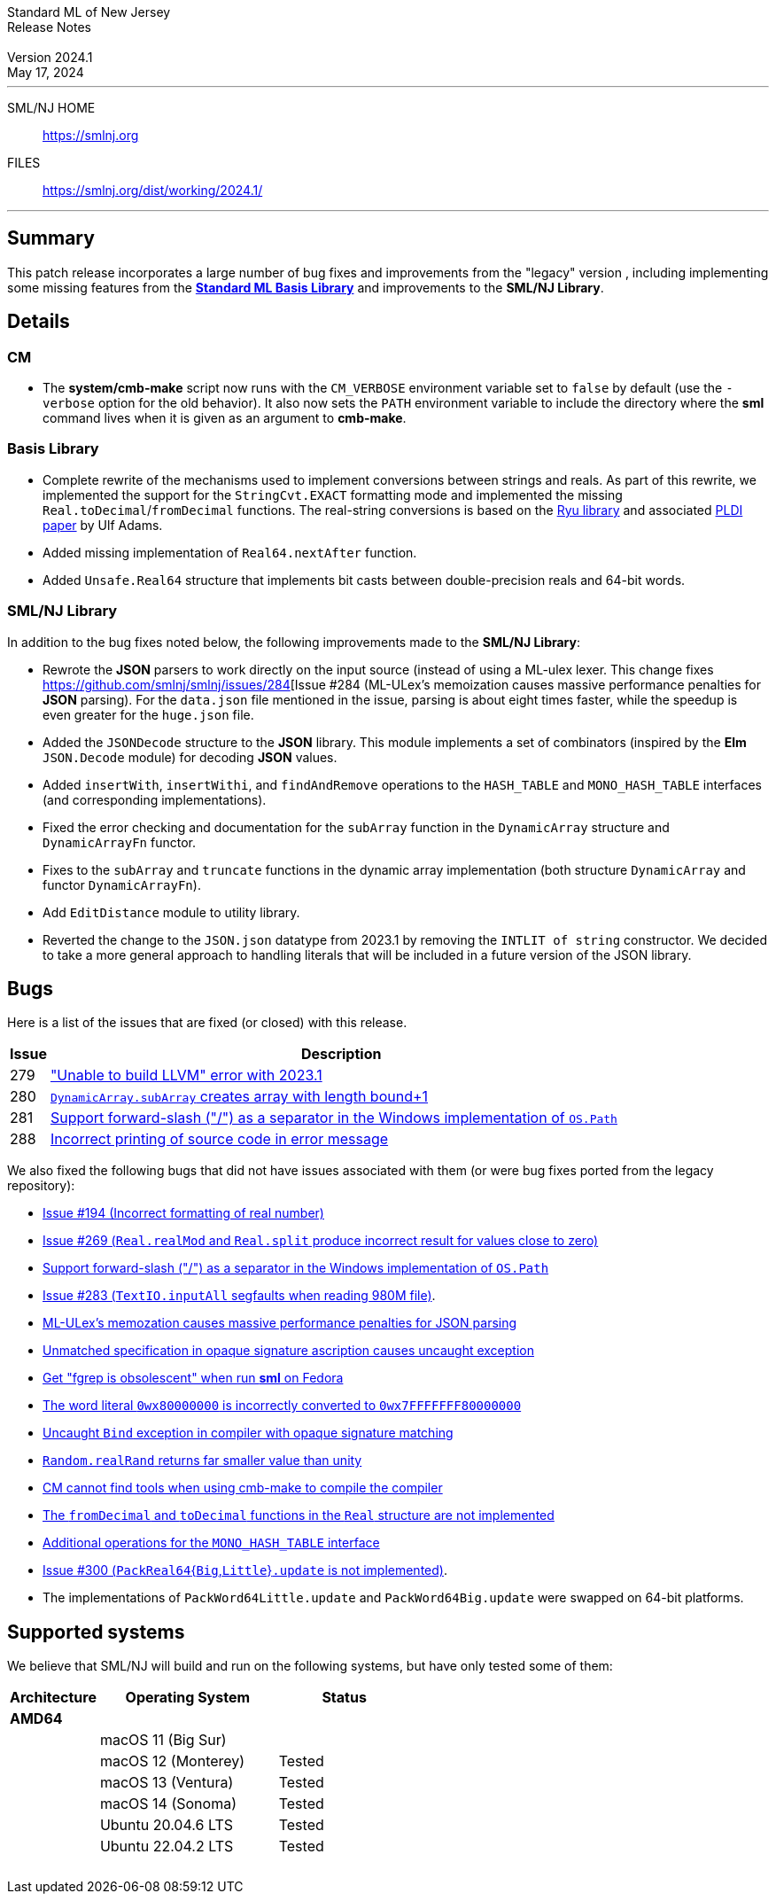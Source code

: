 :version: 2024.1
:date: May 17, 2024
:dist-dir: https://smlnj.org/dist/working/{version}/
:history: {dist-dir}HISTORY.html
:issue-base: https://github.com/smlnj/smlnj/issues
:legacy-issue-base: https://github.com/smlnj/legacy/issues
:pull-base: https://github.com/smlnj/smlnj/pull
:legacy-pull-base: https://github.com/smlnj/legacy/pull/
:stem: latexmath
:source-highlighter: pygments
:stylesheet: release-notes.css
:notitle:

= Standard ML of New Jersey Release Notes

[subs=attributes]
++++
<div class="smlnj-banner">
  <span class="title"> Standard ML of New Jersey <br/> Release Notes </span>
  <br/> <br/>
  <span class="subtitle"> Version {version} <br/> {date} </span>
</div>
++++

''''''''
--
SML/NJ HOME::
  https://www.smlnj.org/index.html[[.tt]#https://smlnj.org#]
FILES::
  {dist-dir}index.html[[.tt]#{dist-dir}#]
--
''''''''

== Summary

This patch release incorporates a large number of bug fixes and improvements
from the "legacy" version , including implementing some missing features
from the https://smlfamily.github.io/Basis/[*Standard ML Basis Library*] and
improvements to the *SML/NJ Library*.

== Details

// **** details: include those sections that are relevant

=== CM

* The *system/cmb-make* script now runs with the `CM_VERBOSE` environment variable
  set to `false` by default (use the `-verbose` option for the old behavior).  It
  also now sets the `PATH` environment variable to include the directory where the
  *sml* command lives when it is given as an argument to *cmb-make*.

=== Basis Library

* Complete rewrite of the mechanisms used to implement conversions
  between strings and reals.  As part of this rewrite, we implemented the
  support for the `StringCvt.EXACT` formatting mode and implemented the
  missing `Real.toDecimal`/`fromDecimal` functions.  The real-string
  conversions is based on the https://github.com/ulfjack/ryu[Ryu library]
  and associated https://doi.org/10.1145/3296979.3192369[PLDI paper]
  by Ulf Adams.

* Added missing implementation of `Real64.nextAfter` function.

* Added `Unsafe.Real64` structure that implements bit casts between
  double-precision reals and 64-bit words.

=== SML/NJ Library

In addition to the bug fixes noted below, the following improvements
made to the **SML/NJ Library**:

* Rewrote the *JSON* parsers to work directly on the input source (instead of
  using a ML-ulex lexer.  This change fixes {issue-base}/284[Issue #284 (ML-ULex's
  memoization causes massive performance penalties for *JSON* parsing).  For
  the `data.json` file mentioned in the issue, parsing is about eight times
  faster, while the speedup is even greater for the `huge.json` file.

* Added the `JSONDecode` structure to the *JSON* library.  This module implements
  a set of combinators (inspired by the *Elm* `JSON.Decode` module)
  for decoding *JSON* values.

* Added `insertWith`, `insertWithi`, and `findAndRemove` operations to the
  `HASH_TABLE` and `MONO_HASH_TABLE` interfaces (and corresponding
  implementations).

* Fixed the error checking and documentation for the `subArray` function
  in the `DynamicArray` structure and `DynamicArrayFn` functor.

* Fixes to the `subArray` and `truncate` functions in the dynamic array
  implementation (both structure `DynamicArray` and functor `DynamicArrayFn`).

* Add `EditDistance` module to utility library.

* Reverted the change to the `JSON.json` datatype from 2023.1 by removing
  the `INTLIT of string` constructor.  We decided to take a more general
  approach to handling literals that will be included in a future version
  of the JSON library.

== Bugs

Here is a list of the issues that are fixed (or closed) with this release.

[.buglist,cols="^1,<15",strips="none",options="header"]
|=======
| Issue
| Description
| [.bugid]#279#
| {issue-base}/279["Unable to build LLVM" error with 2023.1]
| [.bugid]#280#
| {pull-base}/280[`DynamicArray.subArray` creates array with length bound+1]
| [.bugid]#281#
| {issue-base}/281[Support forward-slash ("/") as a separator in the Windows implementation of `OS.Path`]
| [.bugid]#288#
| {issue-base}/288[Incorrect printing of source code in error message]
|=======

We also fixed the following bugs that did not have issues
associated with them (or were bug fixes ported from the legacy
repository):
--
* {legacy-issue-base}/194[Issue #194 (Incorrect formatting of real number)]

* {legacy-issue-base}/269[Issue #269 (`Real.realMod` and
  `Real.split` produce incorrect result for values close to zero)]

* {legacy-issue-base}/280[Support forward-slash ("/") as a separator in the Windows
  implementation of `OS.Path`]

* {legacy-issue-base}/283[Issue #283 (`TextIO.inputAll`
  segfaults when reading 980M file)].

* {legacy-issue-base}/284[ML-ULex's memozation causes massive performance
  penalties for JSON parsing]

* {legacy-issue-base}/285[Unmatched specification in opaque signature ascription
  causes uncaught exception]

* {legacy-issue-base}/286[Get "fgrep is obsolescent" when run *sml* on Fedora]

* {legacy-issue-base}/287[The word literal `0wx80000000` is incorrectly converted
  to `0wx7FFFFFFF80000000`]

* {legacy-issue-base}/289[Uncaught `Bind` exception in compiler with opaque
  signature matching]

* {legacy-issue-base}/290[`Random.realRand` returns far smaller value than unity]

* {legacy-issue-base}/295[CM cannot find tools when using cmb-make to compile
  the compiler]

* {legacy-issue-base}/296[The `fromDecimal` and `toDecimal` functions in
  the `Real` structure are not implemented]

* {legacy-issue-base}/297[Additional operations for the `MONO_HASH_TABLE` interface]

* {legacy-issue-base}/300[Issue #300 (``PackReal64``{``Big``,``Little``}``.update``
  is not implemented)].

* The implementations of `PackWord64Little.update` and `PackWord64Big.update`
  were swapped on 64-bit platforms.
--

== Supported systems

We believe that SML/NJ will build and run on the following systems, but have only
tested some of them:

[.support-table,cols="^2s,^4v,^3v",options="header",strips="none"]
|=======
| Architecture | Operating System | Status
| AMD64 | |
| | macOS 11 (Big Sur) |
| | macOS 12 (Monterey) | Tested
| | macOS 13 (Ventura) | Tested
| | macOS 14 (Sonoma) | Tested
| | Ubuntu 20.04.6 LTS | Tested
| | Ubuntu 22.04.2 LTS | Tested
| {nbsp} | |
|=======
